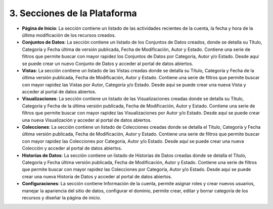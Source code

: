 3. Secciones de la Plataforma
=============================

.. image:: ../_static/images/img002.png
  :align: center


+ **Página de Inicio**: La sección contiene un listado de las actividades recientes  de la cuenta, la fecha y hora de la última modificación de los recursos creados.

+ **Conjuntos de Datos**: La sección contiene un listado de los Conjuntos de Datos creados, donde se detalla su Título, Categoría y Fecha última de versión publicada, Fecha de Modificación, Autor y Estado. Contiene una serie de filtros que permite buscar con mayor rapidez los Conjuntos de Datos por Categoría, Autor y/o Estado. Desde aquí se puede  crear un nuevo Conjunto de Datos y acceder al portal de datos abiertos.

+ **Vistas**: La sección contiene un listado de las Vistas creadas donde se detalla su Título, Categoría y Fecha de la última versión publicada, Fecha de Modificación, Autor y Estado. Contiene una serie de filtros que permite buscar con mayor rapidez las Vistas por Autor, Categoría y/o Estado. Desde aquí se puede crear una nueva Vista y acceder al portal de datos abiertos.

+ **Visualizaciones**: La sección contiene un listado de las Visualizaciones creadas donde se detalla su Título, Categoría y Fecha de la última versión publicada, Fecha  de Modificación, Autor y Estado. Contiene una serie de filtros que permite buscar con mayor rapidez las Visualizaciones por Autor y/o Estado. Desde aquí se puede  crear una nueva Visualización y acceder al portal de datos abiertos.

+ **Colecciones**: La sección contiene un listado de Colecciones creadas donde se detalla el Título, Categoría y Fecha última versión publicada, Fecha de Modificación, Autor y Estado. Contiene una serie de filtros que permite buscar con mayor rapidez las Colecciones por Categoría, Autor y/o Estado. Desde aquí se puede  crear una nueva Colección  y acceder al portal de datos abiertos.

+ **Historias de Datos**: La sección contiene un listado de Historias de Datos creadas donde se detalla el Título, Categoría y Fecha última versión publicada, Fecha de Modificación, Autor y Estado. Contiene una serie de filtros que permite buscar con mayor rapidez las Colecciones por Categoría, Autor y/o Estado. Desde aquí se puede  crear una nueva Historia de Datos y acceder al portal de datos abiertos.

+ **Configuraciones**: La sección contiene Información de la cuenta, permite asignar roles y crear nuevos usuarios, manejar la apariencia del sitio de datos, configurar el dominio, permite crear, editar y borrar categoría de los recursos y diseñar la página de inicio.

